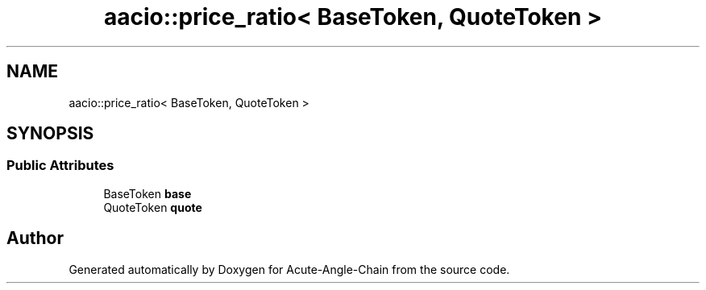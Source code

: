 .TH "aacio::price_ratio< BaseToken, QuoteToken >" 3 "Sun Jun 3 2018" "Acute-Angle-Chain" \" -*- nroff -*-
.ad l
.nh
.SH NAME
aacio::price_ratio< BaseToken, QuoteToken >
.SH SYNOPSIS
.br
.PP
.SS "Public Attributes"

.in +1c
.ti -1c
.RI "BaseToken \fBbase\fP"
.br
.ti -1c
.RI "QuoteToken \fBquote\fP"
.br
.in -1c

.SH "Author"
.PP 
Generated automatically by Doxygen for Acute-Angle-Chain from the source code\&.
